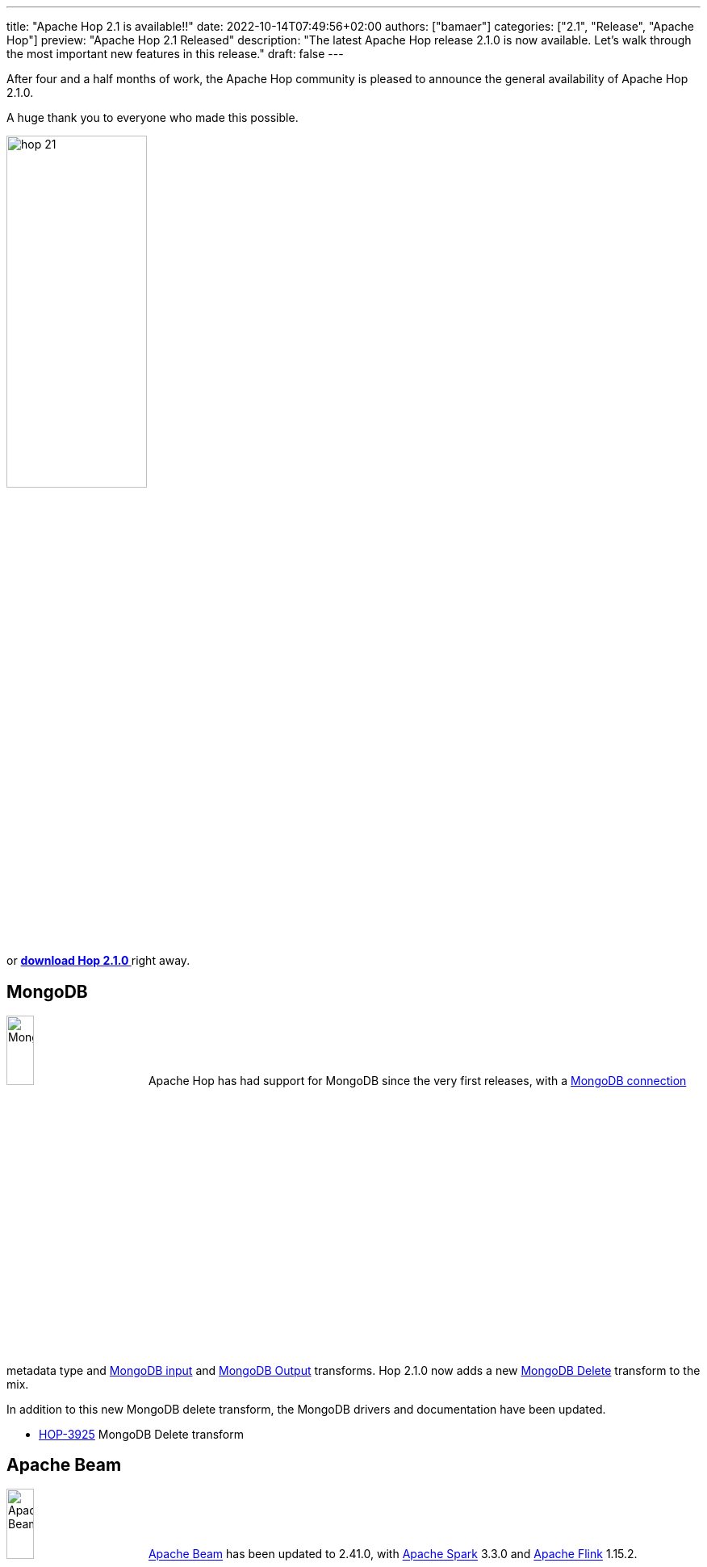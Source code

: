 ---
title: "Apache Hop 2.1 is available!!"
date: 2022-10-14T07:49:56+02:00
authors: ["bamaer"]
categories: ["2.1", "Release", "Apache Hop"]
preview: "Apache Hop 2.1 Released"
description: "The latest Apache Hop release 2.1.0  is now available. Let's walk through the most important new features in this release."
draft: false
---

:imagesdir: ../../../../../static

:toc: macro
:toclevels: 3
:toc-title: Let's take a closer look at what Hop 2.1 brings:
:toc-class: none

After four and a half months of work, the Apache Hop community is pleased to announce the general availability of Apache Hop 2.1.0. +

A huge thank you to everyone who made this possible.

image::/img/Release-2.1/hop-21.svg[ width="45%"]

&nbsp; +

toc::[]

or https://hop.apache.org/download/[**download Hop 2.1.0 **] right away.

== MongoDB

image:/img/Release-2.1/mongodb-logo.svg[MongDB, width="20%"] Apache Hop has had support for MongoDB since the very first releases, with a https://hop.apache.org/manual/latest/metadata-types/mongodb-connection.html[MongoDB connection^] metadata type and https://hop.apache.org/manual/latest/pipeline/transforms/mongodbinput.html[MongoDB input^] and https://hop.apache.org/manual/latest/pipeline/transforms/mongodbinput.html[MongoDB Output^] transforms. Hop 2.1.0 now adds a new https://hop.apache.org/manual/next/pipeline/transforms/mongodbdelete.html[MongoDB Delete^] transform to the mix.

In addition to this new MongoDB delete transform, the MongoDB drivers and documentation have been updated.

* https://issues.apache.org/jira/browse/HOP-3925[HOP-3925^] MongoDB Delete transform


== Apache Beam

image:/img/Release-2.1/apache-beam-logo.svg[Apache Beam, width="20%"] https://beam.apache.org[Apache Beam^] has been updated to 2.41.0, with https://spark.apache.org[Apache Spark^] 3.3.0 and https://flink.apache.org[Apache Flink^] 1.15.2.

The https://hop.apache.org/manual/latest/pipeline/pipeline-run-configurations/beam-spark-pipeline-engine.html[Apache Spark run configuration] now supports local execution again, making it easier to test your Apache Hop pipelines on Apache Spark.

Your Apache Hop pipelines on any of the supported Apache Beam run configurations should see major performance improvements. We've optimized the Beam rows serialization, especially for locking, serialization and removal of redundant checks.

AWS Kinesis is now supported in the Beam run configurations with two new transforms: https://hop.apache.org/manual/next/pipeline/transforms/beamkinesisconsume.html[Beam Kinesis Consume^] and https://hop.apache.org/manual/next/pipeline/transforms/beamkinesisconsume.html[Beam Kinesis Produce^].

* https://issues.apache.org/jira/browse/HOP-3985[HOP-3985^]: Support AWS Kinesis over Beam
* https://issues.apache.org/jira/browse/HOP-4170[HOP-4170^]: Upgrade Apache Beam to 2.41
* https://issues.apache.org/jira/browse/HOP-4226[HOP-4226^]: Beam rows serialize too much data


== Execution Information Framework and Data Profiling

A lot of the work in the 2.1.0 release was spent on a new Execution Information and Data Profiling framework.

Apache Hop users already had the flexibility to run workflows and pipelines from Hop Gui, hop-run or hop-server. What was missing was a unified, transparent and centralized way of keeping track of current and previous executions. That has now been resolved with the new execution information framework.

You can now configure your workflow and pipeline run configuration to use an https://hop.apache.org/manual/next/metadata-types/execution-information-location.html[execution information location^]. These locations can be a local file system, a remote Hop Server or a Neo4j graph database.
Execution information includes the run information (parameters, variables, start and time, status and so on), the complete workflow or pipeline log, metrics and (for pipelines) optional https://hop.apache.org/manual/next/metadata-types/execution-data-profile.html[execution data profiles^].

Execution data profiles are another addition in 2.1.0 that allow pipelines to log a number of data profiles for the transforms in your pipeline. Data profiles include the minimum and maximum values, number of (non) null values and so on. Additionally, you can sample the first, last or a random set of rows.

The execution and data profiling information can be consulted in the new Execution Information perspective. This perspective not only lets you consult your execution information, but also lets you drill up to or down from the parent or child workflow or pipeline. Additionally, the embedded workflow and pipeline viewer in the perspective also lets you jump straight to the workflow or pipeline editor.

Check the https://hop.apache.org/manual/next/hop-gui/perspective-execution-information.html[Execution Information Perspective^], https://hop.apache.org/manual/next/metadata-types/execution-information-location.html[Execution Information Location^] and https://hop.apache.org/manual/next/metadata-types/execution-data-profile.html[Execution Data Profile^] docs for more information.

image:/img/Release-2.1/execution-information-perspective.png[Execution Information Perspective, width="80%"]

* https://issues.apache.org/jira/browse/HOP-4024[HOP-4024^]: Create a new execution information platform
* https://issues.apache.org/jira/browse/HOP-4229[HOP-4229^]: document new execution platform

== Kubernetes


image:/img/Release-2.1/kubernetes-logo.svg[Kubernetes, width="20%"] Apache Hop already contained a basic Kubernetes Helm chart. With Apache Hop 2.1.0, we're also releasing new Helm charts for Hop Server and Hop Web. These do not necessarily have to follow the same release cycle as the official Apache Hop releases, hence the 0.1 version number...

In addition to the Helm charts, the Hop docs now contain a how-to guide on https://hop.apache.org/manual/next/pipeline/beam/flink-k8s-operator-running-hop-pipeline.html[running a Hop pipeline using the Flink Kubernetes operator].

* https://issues.apache.org/jira/browse/HOP-3979[HOP-3979^]: Enhance Helm Chart
* https://issues.apache.org/jira/browse/HOP-4162[HOP-4162^]: Add hop-web to Helm Charts

== Documentation

Documentation is never-ending ongoing effort. As with every release, the Apache Hop team worked hard to improve and extend the available documentation to support the Apache Hop community as good as possible.

The transform documentation pages have been updated to contain an indication of the supported engines. A lot of these are placeholders for now, but will be updated continuously.

New how-to guides were added on how to work with https://hop.apache.org/manual/next/how-to-guides/joins-lookups.html[Joins and Lookups^] and on how to https://hop.apache.org/manual/next/how-to-guides/run-hop-in-apache-airflow.html[run workflows and pipelines from Apache Airflow^] with the docker operator.

The installation and configuration instructions have been extended with an upgrade section. Installing and configuring Apache Hop already always was a breeze, but this section explains a couple of tweaks.


== New plugins

As with every release, a number of new plugins make their first appearance in Apache Hop:

* **transforms**
** the https://hop.apache.org/manual/next/pipeline/transforms/accessoutput.html[**Microsoft Access Output**^] transform lets you write data to Microsoft Access databases. Even though MS Access is not the most advanced data platform, it's still an indispensable data format in a lot of organizations. +
image:/img/Release-2.1/microsoft-access-logo.svg[Microsoft Access, width="5%", align="center"]
** the https://hop.apache.org/manual/next/pipeline/transforms/snowflakebulkloader.html[**Snowflake Bulk Loader**^] transform lets you bulk upload data to your Snowflake analytical cloud databases. +
image:/img/Release-2.1/snowflake-logo.svg[Snowflake, width="20%", align="center"]
* **databases**: https://hop.apache.org/manual/next/database/databases/apache-hive.html[**Apache Hive**^] is now a fully supported database type. Support for Apache Hive was lacking in previous Apache Hop releases. That functionality gap has now been closed. +
image:/img/Release-2.1/apache-hive-logo.svg[Apache Hive, width="15%", align="center"]


* https://issues.apache.org/jira/browse/HOP-4003[HOP-4003^]: add Snowflake Bulk Loader
* https://issues.apache.org/jira/browse/HOP-4109[HOP-4109^]: Microsoft Access connector
* https://issues.apache.org/jira/browse/HOP-4262[HOP-4262^]: Add support for Apache Hive databases


== Community

The Hop community continues to grow!

The Apache Hop PMC and community welcomed one new committer since the 2.0.0 release.
https://github.com/shlxue[Shl Xue^] made various contributions to Apache Hop internationalization, the Chinese translation and many other areas. Thank you very much and a warm welcome, Shl Xue!

We'd also like to give a shoutout to Iranian community member @morti, who helped to identify, troubleshoot and test the Apache Beam performance improvements. Thank you, Nouri!

The overview below shows the community growth compared to the 2.0.0 release in June:

* chat: 440 registered members (up from 355) link:https://chat.project-hop.org[join]
* LinkedIn: 1026 followers (up from 911) link:https://www.linkedin.com/company/hop-project[follow]
* Twitter: 780 followers (up from 714) link:https://twitter.com/ApacheHop[follow]
* YouTube: 644 subscribers (up from 519) link:https://www.youtube.com/ApacheHop[subscribe]
* 3Hx Meetup: 259 members (up from 236)  link:https://www.meetup.com/3hx-apache-hop-incubating-hot-hop-hangouts/[join]

image:/img/Release-2.1/hop-community-growth.png[Apache Hop Community Growth, width="60%"]

Without community interaction and contribution, Hop is just a coding club! Please feel free to join, participate in the discussion, test, file bug tickets on the software or documentation, ... Contributing is a lot more than writing code.

Check out our link:/community/contributing/[contribution guides^] and http://hop.apache.org/community/ethos/[Code of Conduct^] to find out more.

== JIRA

Hop 2.1.0 contains work on 213 tickets:

* Resolved: 204
* Closed: 9

Check the https://issues.apache.org/jira/browse/HOP-3962?jql=project%20%3D%20%22Apache%20Hop%22%20and%20fixVersion%20%3D%202.1.0[Hop Jira^] for a full overview of all tickets.
